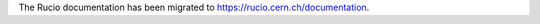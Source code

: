 The Rucio documentation has been migrated to `https://rucio.cern.ch/documentation <https://rucio.cern.ch/documentation>`_.
